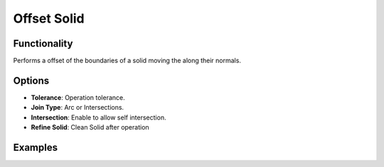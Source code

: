 Offset Solid
============

Functionality
-------------

Performs a offset of the boundaries of a solid moving the along their normals.

Options
-------

- **Tolerance**: Operation tolerance.

- **Join Type**: Arc or Intersections.

- **Intersection**: Enable to allow self intersection.

- **Refine Solid**: Clean Solid after operation


Examples
--------

.. image:: https://raw.githubusercontent.com/vicdoval/sverchok/docs_images/images_for_docs/solid/offset_solid/offset_solid_blender_sverchok_example.png
